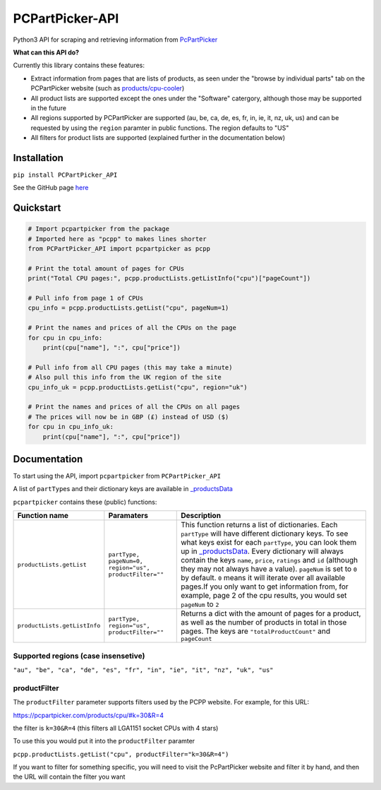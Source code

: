 PCPartPicker-API
================

Python3 API for scraping and retrieving information from
`PcPartPicker <https://pcpartpicker.com>`__

**What can this API do?**

Currently this library contains these features:

-  Extract information from pages that are lists of products, as seen
   under the "browse by individual parts" tab on the PCPartPicker
   website (such as
   `products/cpu-cooler <https://pcpartpicker.com/products/cpu-cooler>`__)
-  All product lists are supported except the ones under the "Software"
   catergory, although those may be supported in the future
-  All regions supported by PCPartPicker are supported (au, be, ca, de,
   es, fr, in, ie, it, nz, uk, us) and can be requested by using the
   ``region`` paramter in public functions. The region defaults to "US"
-  All filters for product lists are supported (explained further in the
   documentation below)

Installation
------------

``pip install PCPartPicker_API``

See the GitHub page
`here <https://github.com/thatguywiththatname/PCPartPicker-API>`__

Quickstart
----------

.. code:: python

    # Import pcpartpicker from the package
    # Imported here as "pcpp" to makes lines shorter
    from PCPartPicker_API import pcpartpicker as pcpp

    # Print the total amount of pages for CPUs
    print("Total CPU pages:", pcpp.productLists.getListInfo("cpu")["pageCount"])

    # Pull info from page 1 of CPUs
    cpu_info = pcpp.productLists.getList("cpu", pageNum=1)

    # Print the names and prices of all the CPUs on the page
    for cpu in cpu_info:
        print(cpu["name"], ":", cpu["price"])

    # Pull info from all CPU pages (this may take a minute)
    # Also pull this info from the UK region of the site
    cpu_info_uk = pcpp.productLists.getList("cpu", region="uk")

    # Print the names and prices of all the CPUs on all pages
    # The prices will now be in GBP (£) instead of USD ($)
    for cpu in cpu_info_uk:
        print(cpu["name"], ":", cpu["price"])

Documentation
-------------

To start using the API, import ``pcpartpicker`` from
``PCPartPicker_API``

A list of ``partType``\ s and their dictionary keys are available in
`\_productsData <https://github.com/thatguywiththatname/PcPartPicker-API/blob/master/PCPartPicker_API/_productsData.py>`__

``pcpartpicker`` contains these (public) functions:

+--------------------------------+----------------------------------------------------------+-------------------------------------------------------------------------------------------------------------------------------------------------------------------------------------------------------------------------------------------------------------------------------------------------------------------------------------------------------------------------------------------------------------------------------------------------------------------------------------------------------------------------------------------------------------------------------------------------------------------------------------------------------------------+
| Function name                  | Paramaters                                               | Description                                                                                                                                                                                                                                                                                                                                                                                                                                                                                                                                                                                                                                                       |
+================================+==========================================================+===================================================================================================================================================================================================================================================================================================================================================================================================================================================================================================================================================================================================================================================================+
| ``productLists.getList``       | ``partType, pageNum=0, region="us", productFilter=""``   | This function returns a list of dictionaries. Each ``partType`` will have different dictionary keys. To see what keys exist for each ``partType``, you can look them up in `\_productsData <https://github.com/thatguywiththatname/PcPartPicker-API/blob/master/PCPartPicker_API/_productsData.py>`__. Every dictionary will always contain the keys ``name``, ``price``, ``ratings`` and ``id`` (although they may not always have a value). ``pageNum`` is set to ``0`` by default. ``0`` means it will iterate over all available pages.If you only want to get information from, for example, page 2 of the cpu results, you would set ``pageNum`` to ``2``   |
+--------------------------------+----------------------------------------------------------+-------------------------------------------------------------------------------------------------------------------------------------------------------------------------------------------------------------------------------------------------------------------------------------------------------------------------------------------------------------------------------------------------------------------------------------------------------------------------------------------------------------------------------------------------------------------------------------------------------------------------------------------------------------------+
| ``productLists.getListInfo``   | ``partType, region="us", productFilter=""``              | Returns a dict with the amount of pages for a product, as well as the number of products in total in those pages. The keys are ``"totalProductCount"`` and ``pageCount``                                                                                                                                                                                                                                                                                                                                                                                                                                                                                          |
+--------------------------------+----------------------------------------------------------+-------------------------------------------------------------------------------------------------------------------------------------------------------------------------------------------------------------------------------------------------------------------------------------------------------------------------------------------------------------------------------------------------------------------------------------------------------------------------------------------------------------------------------------------------------------------------------------------------------------------------------------------------------------------+

Supported regions (case insensetive)
~~~~~~~~~~~~~~~~~~~~~~~~~~~~~~~~~~~~

``"au", "be", "ca", "de", "es", "fr", "in", "ie", "it", "nz", "uk", "us"``

productFilter
~~~~~~~~~~~~~

The ``productFilter`` parameter supports filters used by the PCPP
website. For example, for this URL:

https://pcpartpicker.com/products/cpu/#k=30&R=4

the filter is ``k=30&R=4`` (this filters all LGA1151 socket CPUs with 4
stars)

To use this you would put it into the ``productFilter`` paramter

``pcpp.productLists.getList("cpu", productFilter="k=30&R=4")``

If you want to filter for something specific, you will need to visit the
PcPartPicker website and filter it by hand, and then the URL will
contain the filter you want
